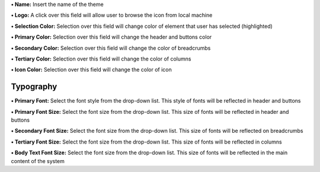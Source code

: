 **• Name:** Insert the name of the theme

**• Logo:** A click over this field will allow user to browse the icon
from local machine

**• Selection Color:** Selection over this field will change color of
element that user has selected (highlighted)

**• Primary Color:** Selection over this field will change the header
and buttons color

**• Secondary Color:** Selection over this field will change the color
of breadcrumbs

**• Tertiary Color:** Selection over this field will change the color of
columns

**• Icon Color:** Selection over this field will change the color of
icon

Typography
==========

**• Primary Font:** Select the font style from the drop-down list. This
style of fonts will be reflected in header and buttons

**• Primary Font Size:** Select the font size from the drop-down list.
This size of fonts will be reflected in header and buttons

**• Secondary Font Size:** Select the font size from the drop-down list.
This size of fonts will be reflected on breadcrumbs

**• Tertiary Font Size:** Select the font size from the drop-down list.
This size of fonts will be reflected in columns

**• Body Text Font Size:** Select the font size from the drop-down list.
This size of fonts will be reflected in the main content of the system
